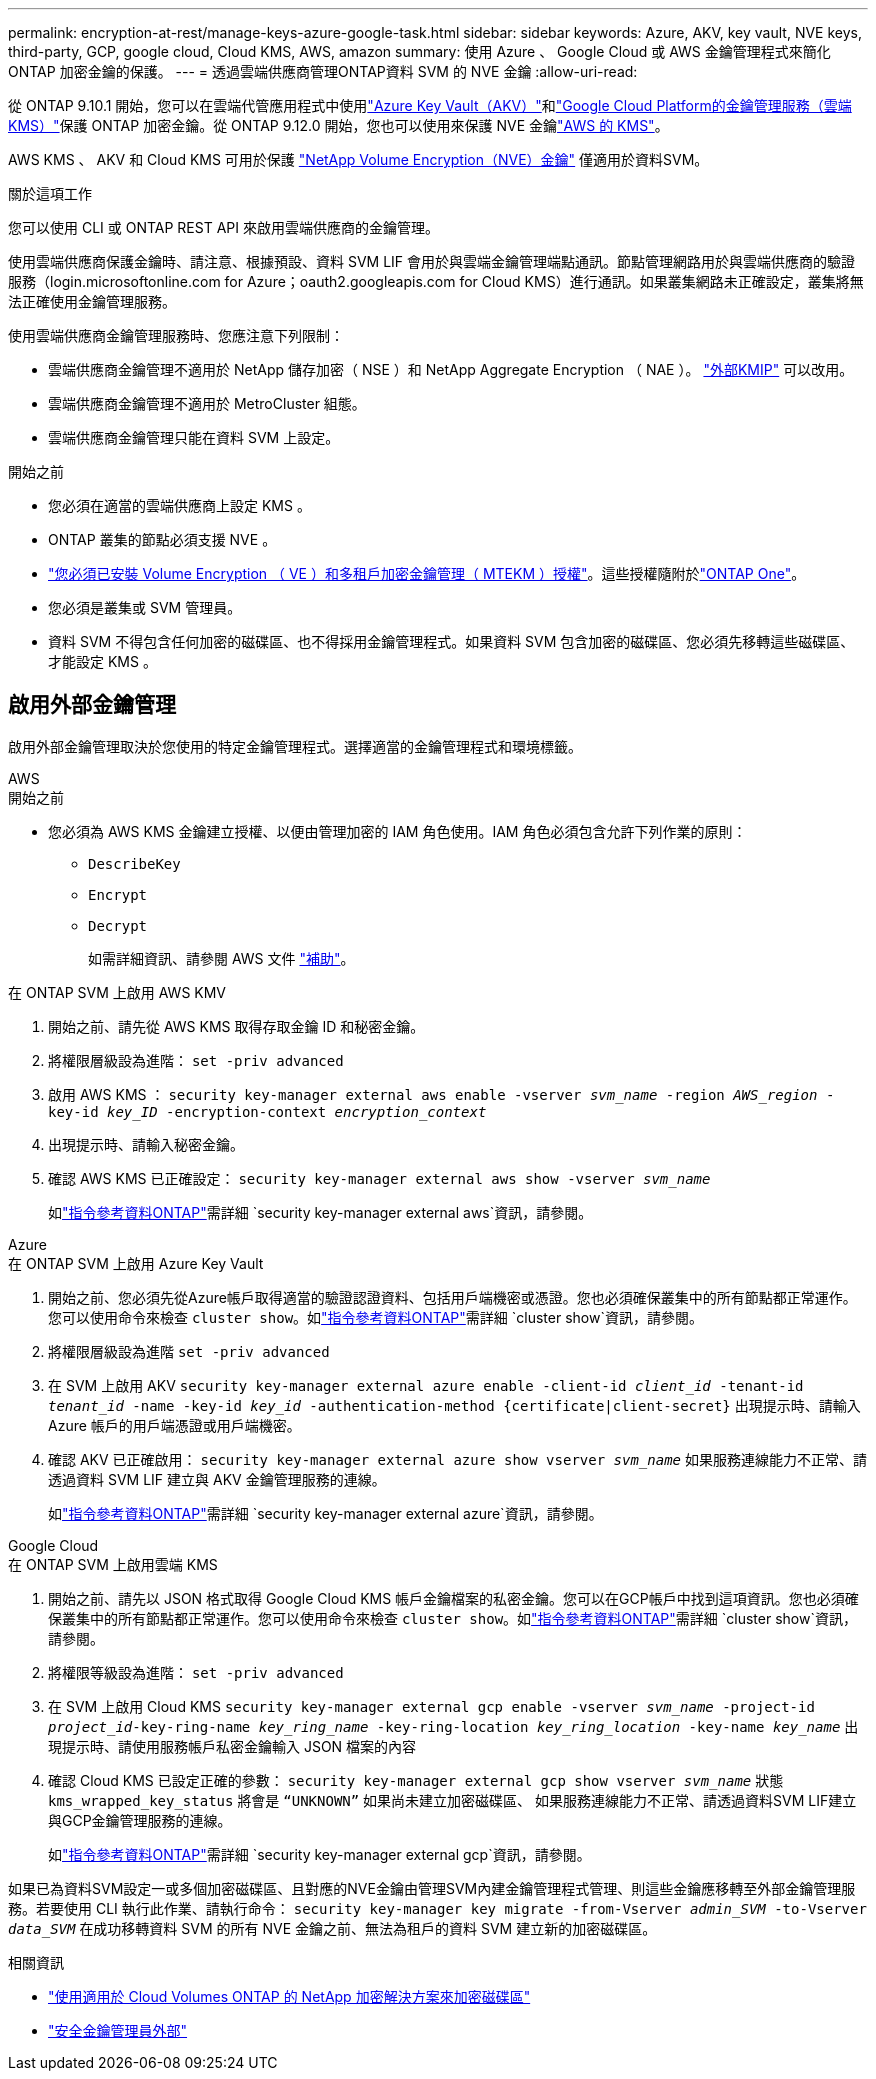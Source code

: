 ---
permalink: encryption-at-rest/manage-keys-azure-google-task.html 
sidebar: sidebar 
keywords: Azure, AKV, key vault, NVE keys, third-party, GCP, google cloud, Cloud KMS, AWS, amazon 
summary: 使用 Azure 、 Google Cloud 或 AWS 金鑰管理程式來簡化 ONTAP 加密金鑰的保護。 
---
= 透過雲端供應商管理ONTAP資料 SVM 的 NVE 金鑰
:allow-uri-read: 


[role="lead"]
從 ONTAP 9.10.1 開始，您可以在雲端代管應用程式中使用link:https://docs.microsoft.com/en-us/azure/key-vault/general/basic-concepts["Azure Key Vault（AKV）"^]和link:https://cloud.google.com/kms/docs["Google Cloud Platform的金鑰管理服務（雲端KMS）"^]保護 ONTAP 加密金鑰。從 ONTAP 9.12.0 開始，您也可以使用來保護 NVE 金鑰link:https://docs.aws.amazon.com/kms/latest/developerguide/overview.html["AWS 的 KMS"^]。

AWS KMS 、 AKV 和 Cloud KMS 可用於保護 link:configure-netapp-volume-encryption-concept.html["NetApp Volume Encryption（NVE）金鑰"] 僅適用於資料SVM。

.關於這項工作
您可以使用 CLI 或 ONTAP REST API 來啟用雲端供應商的金鑰管理。

使用雲端供應商保護金鑰時、請注意、根據預設、資料 SVM LIF 會用於與雲端金鑰管理端點通訊。節點管理網路用於與雲端供應商的驗證服務（login.microsoftonline.com for Azure；oauth2.googleapis.com for Cloud KMS）進行通訊。如果叢集網路未正確設定，叢集將無法正確使用金鑰管理服務。

使用雲端供應商金鑰管理服務時、您應注意下列限制：

* 雲端供應商金鑰管理不適用於 NetApp 儲存加密（ NSE ）和 NetApp Aggregate Encryption （ NAE ）。 link:enable-external-key-management-96-later-nve-task.html["外部KMIP"] 可以改用。
* 雲端供應商金鑰管理不適用於 MetroCluster 組態。
* 雲端供應商金鑰管理只能在資料 SVM 上設定。


.開始之前
* 您必須在適當的雲端供應商上設定 KMS 。
* ONTAP 叢集的節點必須支援 NVE 。
* link:../encryption-at-rest/install-license-task.html["您必須已安裝 Volume Encryption （ VE ）和多租戶加密金鑰管理（ MTEKM ）授權"]。這些授權隨附於link:../system-admin/manage-licenses-concept.html#licenses-included-with-ontap-one["ONTAP One"]。
* 您必須是叢集或 SVM 管理員。
* 資料 SVM 不得包含任何加密的磁碟區、也不得採用金鑰管理程式。如果資料 SVM 包含加密的磁碟區、您必須先移轉這些磁碟區、才能設定 KMS 。




== 啟用外部金鑰管理

啟用外部金鑰管理取決於您使用的特定金鑰管理程式。選擇適當的金鑰管理程式和環境標籤。

[role="tabbed-block"]
====
.AWS
--
.開始之前
* 您必須為 AWS KMS 金鑰建立授權、以便由管理加密的 IAM 角色使用。IAM 角色必須包含允許下列作業的原則：
+
** `DescribeKey`
** `Encrypt`
** `Decrypt`
+
如需詳細資訊、請參閱 AWS 文件 link:https://docs.aws.amazon.com/kms/latest/developerguide/concepts.html#grant["補助"^]。




.在 ONTAP SVM 上啟用 AWS KMV
. 開始之前、請先從 AWS KMS 取得存取金鑰 ID 和秘密金鑰。
. 將權限層級設為進階：
`set -priv advanced`
. 啟用 AWS KMS ：
`security key-manager external aws enable -vserver _svm_name_ -region _AWS_region_ -key-id _key_ID_ -encryption-context _encryption_context_`
. 出現提示時、請輸入秘密金鑰。
. 確認 AWS KMS 已正確設定：
`security key-manager external aws show -vserver _svm_name_`
+
如link:https://docs.netapp.com/us-en/ontap-cli/search.html?q=security+key-manager+external+aws["指令參考資料ONTAP"^]需詳細 `security key-manager external aws`資訊，請參閱。



--
.Azure
--
.在 ONTAP SVM 上啟用 Azure Key Vault
. 開始之前、您必須先從Azure帳戶取得適當的驗證認證資料、包括用戶端機密或憑證。您也必須確保叢集中的所有節點都正常運作。您可以使用命令來檢查 `cluster show`。如link:https://docs.netapp.com/us-en/ontap-cli/cluster-show.html["指令參考資料ONTAP"^]需詳細 `cluster show`資訊，請參閱。
. 將權限層級設為進階
`set -priv advanced`
. 在 SVM 上啟用 AKV
`security key-manager external azure enable -client-id _client_id_ -tenant-id _tenant_id_ -name -key-id _key_id_ -authentication-method {certificate|client-secret}`
出現提示時、請輸入 Azure 帳戶的用戶端憑證或用戶端機密。
. 確認 AKV 已正確啟用：
`security key-manager external azure show vserver _svm_name_`
如果服務連線能力不正常、請透過資料 SVM LIF 建立與 AKV 金鑰管理服務的連線。
+
如link:https://docs.netapp.com/us-en/ontap-cli/search.html?q=security+key-manager+external+azure["指令參考資料ONTAP"^]需詳細 `security key-manager external azure`資訊，請參閱。



--
.Google Cloud
--
.在 ONTAP SVM 上啟用雲端 KMS
. 開始之前、請先以 JSON 格式取得 Google Cloud KMS 帳戶金鑰檔案的私密金鑰。您可以在GCP帳戶中找到這項資訊。您也必須確保叢集中的所有節點都正常運作。您可以使用命令來檢查 `cluster show`。如link:https://docs.netapp.com/us-en/ontap-cli/cluster-show.html["指令參考資料ONTAP"^]需詳細 `cluster show`資訊，請參閱。
. 將權限等級設為進階：
`set -priv advanced`
. 在 SVM 上啟用 Cloud KMS
`security key-manager external gcp enable -vserver _svm_name_ -project-id _project_id_-key-ring-name _key_ring_name_ -key-ring-location _key_ring_location_ -key-name _key_name_`
出現提示時、請使用服務帳戶私密金鑰輸入 JSON 檔案的內容
. 確認 Cloud KMS 已設定正確的參數：
`security key-manager external gcp show vserver _svm_name_`
狀態 `kms_wrapped_key_status` 將會是 `“UNKNOWN”` 如果尚未建立加密磁碟區、
如果服務連線能力不正常、請透過資料SVM LIF建立與GCP金鑰管理服務的連線。
+
如link:https://docs.netapp.com/us-en/ontap-cli/search.html?q=security+key-manager+external+gcp["指令參考資料ONTAP"^]需詳細 `security key-manager external gcp`資訊，請參閱。



--
====
如果已為資料SVM設定一或多個加密磁碟區、且對應的NVE金鑰由管理SVM內建金鑰管理程式管理、則這些金鑰應移轉至外部金鑰管理服務。若要使用 CLI 執行此作業、請執行命令：
`security key-manager key migrate -from-Vserver _admin_SVM_ -to-Vserver _data_SVM_`
在成功移轉資料 SVM 的所有 NVE 金鑰之前、無法為租戶的資料 SVM 建立新的加密磁碟區。

.相關資訊
* link:https://docs.netapp.com/us-en/cloud-manager-cloud-volumes-ontap/task-encrypting-volumes.html["使用適用於 Cloud Volumes ONTAP 的 NetApp 加密解決方案來加密磁碟區"^]
* link:https://docs.netapp.com/us-en/ontap-cli/search.html?q=security+key-manager+external+["安全金鑰管理員外部"^]

